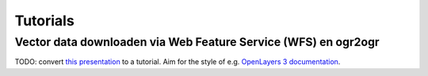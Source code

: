 #########
Tutorials
#########


***************************************************************
Vector data downloaden via Web Feature Service (WFS) en ogr2ogr
***************************************************************


TODO: convert `this presentation <https://speakerdeck.com/ndkv/open-geo-data-in-the-netherlands-and-beyond>`_ to a tutorial. Aim for the style of e.g. `OpenLayers 3 documentation <http://ol3js.org/en/master/doc/tutorials/concepts.html>`_.
